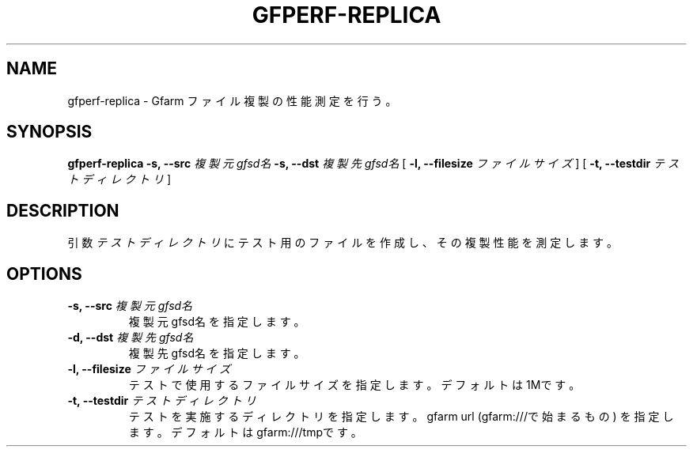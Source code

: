 .\" This manpage has been automatically generated by docbook2man 
.\" from a DocBook document.  This tool can be found at:
.\" <http://shell.ipoline.com/~elmert/comp/docbook2X/> 
.\" Please send any bug reports, improvements, comments, patches, 
.\" etc. to Steve Cheng <steve@ggi-project.org>.
.TH "GFPERF-REPLICA" "1" "07 March 2012" "Gfarm" ""

.SH NAME
gfperf-replica \- Gfarm ファイル複製の性能測定を行う。
.SH SYNOPSIS

\fBgfperf-replica\fR \fB-s, --src \fI複製元gfsd名\fB\fR \fB-s, --dst \fI複製先gfsd名\fB\fR [ \fB-l, --filesize \fIファイルサイズ\fB\fR ] [ \fB-t, --testdir \fIテストディレクトリ\fB\fR ]

.SH "DESCRIPTION"
.PP
引数 \fIテストディレクトリ\fR にテスト用のファイルを作成し、その複製性能を測定します。
.SH "OPTIONS"
.TP
\fB-s, --src \fI複製元gfsd名\fB\fR
複製元gfsd名を指定します。
.TP
\fB-d, --dst \fI複製先gfsd名\fB\fR
複製先gfsd名を指定します。
.TP
\fB-l, --filesize \fIファイルサイズ\fB\fR
テストで使用するファイルサイズを指定します。
デフォルトは1Mです。
.TP
\fB-t, --testdir \fIテストディレクトリ\fB\fR
テストを実施するディレクトリを指定します。
gfarm url (gfarm:///で始まるもの) を指定します。
デフォルトはgfarm:///tmpです。
